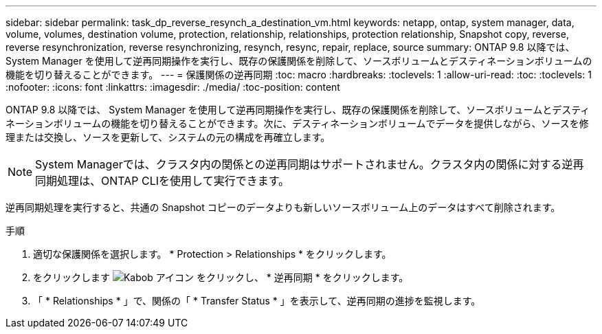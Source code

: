 ---
sidebar: sidebar 
permalink: task_dp_reverse_resynch_a_destination_vm.html 
keywords: netapp, ontap, system manager, data, volume, volumes, destination volume, protection, relationship, relationships, protection relationship, Snapshot copy, reverse, reverse resynchronization, reverse resynchronizing, resynch, resync, repair, replace, source 
summary: ONTAP 9.8 以降では、 System Manager を使用して逆再同期操作を実行し、既存の保護関係を削除して、ソースボリュームとデスティネーションボリュームの機能を切り替えることができます。 
---
= 保護関係の逆再同期
:toc: macro
:hardbreaks:
:toclevels: 1
:allow-uri-read: 
:toc: 
:toclevels: 1
:nofooter: 
:icons: font
:linkattrs: 
:imagesdir: ./media/
:toc-position: content


[role="lead"]
ONTAP 9.8 以降では、 System Manager を使用して逆再同期操作を実行し、既存の保護関係を削除して、ソースボリュームとデスティネーションボリュームの機能を切り替えることができます。次に、デスティネーションボリュームでデータを提供しながら、ソースを修理または交換し、ソースを更新して、システムの元の構成を再確立します。

[NOTE]
====
System Managerでは、クラスタ内の関係との逆再同期はサポートされません。クラスタ内の関係に対する逆再同期処理は、ONTAP CLIを使用して実行できます。

====
逆再同期処理を実行すると、共通の Snapshot コピーのデータよりも新しいソースボリューム上のデータはすべて削除されます。

.手順
. 適切な保護関係を選択します。 * Protection > Relationships * をクリックします。
. をクリックします image:icon_kabob.gif["Kabob アイコン"] をクリックし、 * 逆再同期 * をクリックします。
. 「 * Relationships * 」で、関係の「 * Transfer Status * 」を表示して、逆再同期の進捗を監視します。


